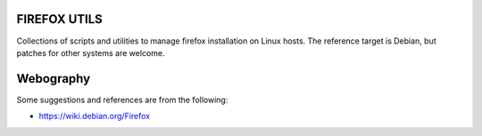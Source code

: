 

=============
FIREFOX UTILS
=============

Collections of scripts and utilities to manage firefox installation on Linux hosts.
The reference target is Debian, but patches for other systems are welcome.



==========
Webography
==========

Some suggestions and references are from the following:

- https://wiki.debian.org/Firefox

